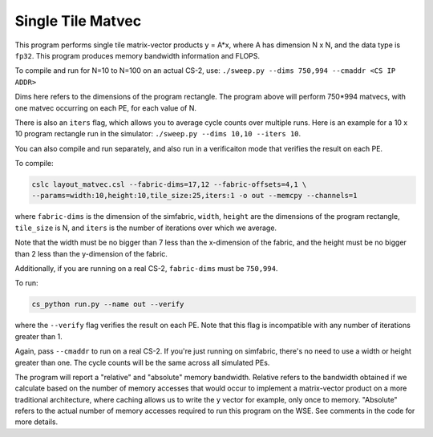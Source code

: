 .. _benchmark-single-tile-matvec:

Single Tile Matvec
==================

This program performs single tile matrix-vector products y = A*x,
where A has dimension N x N, and the data type is ``fp32``.
This program produces memory bandwidth information and FLOPS.

To compile and run for N=10 to N=100 on an actual CS-2, use:
``./sweep.py --dims 750,994 --cmaddr <CS IP ADDR>``

Dims here refers to the dimensions of the program rectangle.
The program above will perform 750*994 matvecs, with one matvec
occurring on each PE, for each value of N.

There is also an ``iters`` flag, which allows you to average
cycle counts over multiple runs. Here is an example for a 
10 x 10 program rectangle run in the simulator:
``./sweep.py --dims 10,10 --iters 10``.

You can also compile and run separately, and also run in a verificaiton
mode that verifies the result on each PE.

To compile:

.. code-block::

   cslc layout_matvec.csl --fabric-dims=17,12 --fabric-offsets=4,1 \
   --params=width:10,height:10,tile_size:25,iters:1 -o out --memcpy --channels=1

where ``fabric-dims`` is the dimension of the simfabric, ``width``, ``height``
are the dimensions of the program rectangle, ``tile_size`` is N,
and ``iters`` is the number of iterations over which we average.

Note that the width must be no bigger than 7 less than the x-dimension of the fabric,
and the height must be no bigger than 2 less than the y-dimension of the fabric.

Additionally, if you are running on a real CS-2, ``fabric-dims`` must
be ``750,994``.

To run:

.. code-block::

   cs_python run.py --name out --verify

where the ``--verify`` flag verifies the result on each PE.
Note that this flag is incompatible with any number of iterations greater than 1.

Again, pass ``--cmaddr`` to run on a real CS-2.
If you're just running on simfabric, there's no need to use a width or height
greater than one. The cycle counts will be the same across all simulated PEs.

The program will report a "relative" and "absolute" memory bandwidth. Relative
refers to the bandwidth obtained if we calculate based on the number of memory
accesses that would occur to implement a matrix-vector product on a more
traditional architecture, where caching allows us to write the y vector
for example, only once to memory. "Absolute" refers to the actual number of
memory accesses required to run this program on the WSE. See comments in the
code for more details.
